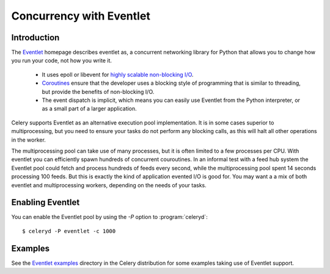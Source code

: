 .. _concurrency-eventlet:

===========================
 Concurrency with Eventlet
===========================

.. _eventlet-introduction:

Introduction
============

The `Eventlet`_ homepage describes eventlet as,
a concurrent networking library for Python that allows you to
change how you run your code, not how you write it.

    * It uses epoll or libevent for `highly scalable non-blocking I/O`_.
    * `Coroutines`_ ensure that the developer uses a blocking style of
      programming that is similar to threading, but provide the benefits of
      non-blocking I/O.
    * The event dispatch is implicit, which means you can easily use Eventlet
      from the Python interpreter, or as a small part of a larger application.

Celery supports Eventlet as an alternative execution pool implementation.
It is in some cases superior to multiprocessing, but you need to ensure
your tasks do not perform any blocking calls, as this will halt all
other operations in the worker.

The multiprocessing pool can take use of many processes, but it is often
limited to a few processes per CPU.  With eventlet you can efficiently spawn
hundreds of concurrent couroutines.  In an informal test with a feed hub
system the Eventlet pool could fetch and process hundreds of feeds every
second, while the multiprocessing pool spent 14 seconds processing 100 feeds.
But this is exactly the kind of application evented I/O is good for.  
You may want a a mix of both eventlet and multiprocessing workers,
depending on the needs of your tasks.

Enabling Eventlet
=================

You can enable the Eventlet pool by using the `-P` option to
:program:`celeryd`::

    $ celeryd -P eventlet -c 1000

.. _eventlet-examples:

Examples
========

See the `Eventlet examples`_ directory in the Celery distribution for
some examples taking use of Eventlet support.



.. _`Eventlet`: http://eventlet.net
.. _`highly scalable non-blocking I/O`:
    http://en.wikipedia.org/wiki/Asynchronous_I/O#Select.28.2Fpoll.29_loops
.. _`Coroutines`: http://en.wikipedia.org/wiki/Coroutine
.. _`Eventlet examples`:
    https://github.com/ask/celery/tree/master/examples/eventlet

